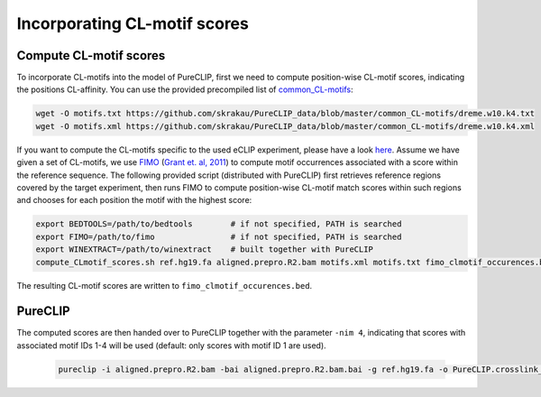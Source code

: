 .. ` < >`_

Incorporating CL-motif scores
====================================

Compute CL-motif scores
-----------------------

To incorporate CL-motifs into the model of PureCLIP, first we need to compute position-wise CL-motif scores, indicating the positions CL-affinity.
You can use the provided precompiled list of `common_CL-motifs <https://github.com/skrakau/PureCLIP_data/blob/master/common_CL-motifs/>`_:   

.. code:: bash

    wget -O motifs.txt https://github.com/skrakau/PureCLIP_data/blob/master/common_CL-motifs/dreme.w10.k4.txt
    wget -O motifs.xml https://github.com/skrakau/PureCLIP_data/blob/master/common_CL-motifs/dreme.w10.k4.xml

If you want to compute the CL-motifs specific to the used eCLIP experiment, please have a look `here <https://github.com/skrakau/PureCLIP/wiki/Compute-custom-CL-motifs-and-scores>`_.
Assume we have given a set of CL-motifs, we use `FIMO <http://meme-suite.org/doc/fimo.html>`_ (`Grant et. al, 2011 <https://www.ncbi.nlm.nih.gov/pmc/articles/PMC3065696/>`_) to compute motif occurrences associated with a score within the reference sequence.
The following provided script (distributed with PureCLIP) first retrieves reference regions covered by the target experiment, then runs FIMO to compute position-wise CL-motif match scores within such regions and chooses for each position the motif with the highest score:

.. code:: bash

    export BEDTOOLS=/path/to/bedtools        # if not specified, PATH is searched
    export FIMO=/path/to/fimo                # if not specified, PATH is searched
    export WINEXTRACT=/path/to/winextract    # built together with PureCLIP
    compute_CLmotif_scores.sh ref.hg19.fa aligned.prepro.R2.bam motifs.xml motifs.txt fimo_clmotif_occurences.bed 

The resulting CL-motif scores are written to ``fimo_clmotif_occurences.bed``.       



PureCLIP
--------

The computed scores are then handed over to PureCLIP together with the parameter ``-nim 4``, indicating that scores with associated motif IDs 1-4 will be used (default: only scores with motif ID 1 are used). 

    .. code:: bash

        pureclip -i aligned.prepro.R2.bam -bai aligned.prepro.R2.bam.bai -g ref.hg19.fa -o PureCLIP.crosslink_sites.cov_CLmotifs.bed -nt 10 -iv 'chr1;chr2;chr3;' -nim 4 -fis fimo_clmotif_occurences.bed




